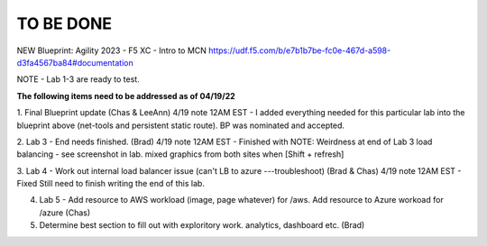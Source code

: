 TO BE DONE
===========

NEW Blueprint: Agility 2023 - F5 XC - Intro to MCN https://udf.f5.com/b/e7b1b7be-fc0e-467d-a598-d3fa4567ba84#documentation

NOTE - Lab 1-3 are ready to test. 

**The following items need to be addressed as of 04/19/22**

1. Final Blueprint update (Chas & LeeAnn) 
4/19 note 12AM EST - I added everything needed for this particular lab into the blueprint above (net-tools and persistent static route). BP was nominated and accepted.


2. Lab 3 - End needs finished.  (Brad) 
4/19 note 12AM EST - Finished with NOTE:
Weirdness at end of Lab 3 load balancing - see screenshot in lab. mixed graphics from both sites when [Shift + refresh]

3. Lab 4 - Work out internal load balancer issue (can't LB to azure ---troubleshoot) (Brad & Chas)
4/19 note 12AM EST - Fixed 
Still need to finish writing the end of this lab. 

4. Lab 5 - Add resource to AWS workload (image, page whatever) for /aws. Add resource to Azure workoad for /azure (Chas)

5. Determine best section to fill out with exploritory work. analytics, dashboard etc. (Brad)



 
